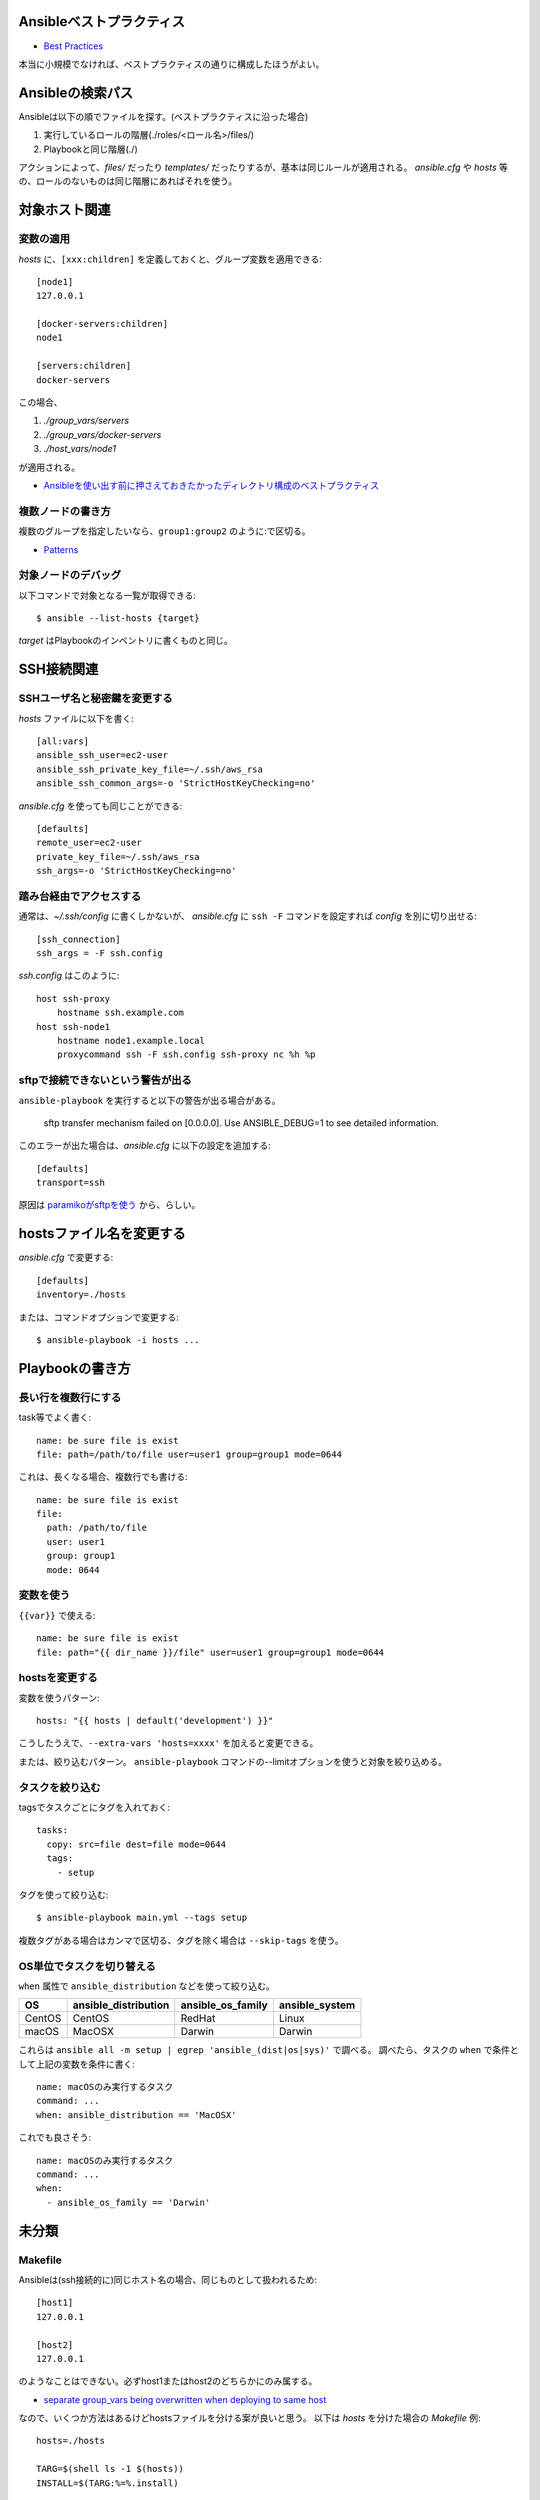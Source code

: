 Ansibleベストプラクティス
=========================

.. highlight:: yaml

* `Best Practices <http://docs.ansible.com/ansible/latest/playbooks_best_practices.html>`_

本当に小規模でなければ、ベストプラクティスの通りに構成したほうがよい。

Ansibleの検索パス
=================

Ansibleは以下の順でファイルを探す。(ベストプラクティスに沿った場合)

1. 実行しているロールの階層(./roles/<ロール名>/files/)
2. Playbookと同じ階層(./)

アクションによって、*files/* だったり *templates/* だったりするが、基本は同じルールが適用される。
*ansible.cfg* や *hosts* 等の、ロールのないものは同じ階層にあればそれを使う。

対象ホスト関連
==============

変数の適用
----------

.. code-block:: ini

*hosts* に、``[xxx:children]`` を定義しておくと、グループ変数を適用できる::

    [node1]
    127.0.0.1

    [docker-servers:children]
    node1

    [servers:children]
    docker-servers

この場合、

1. *./group_vars/servers*
2. *./group_vars/docker-servers*
3. *./host_vars/node1*

が適用される。

* `Ansibleを使い出す前に押さえておきたかったディレクトリ構成のベストプラクティス <http://sechiro.hatenablog.com/entries/2015/01/06>`_

複数ノードの書き方
------------------

複数のグループを指定したいなら、``group1:group2`` のように:で区切る。

* `Patterns <http://docs.ansible.com/ansible/latest/intro_patterns.html>`_

対象ノードのデバッグ
--------------------

.. code-block:: console

以下コマンドで対象となる一覧が取得できる::

    $ ansible --list-hosts {target}

*target* はPlaybookのインベントリに書くものと同じ。

SSH接続関連
===========

SSHユーザ名と秘密鍵を変更する
-----------------------------

.. code-block:: ini

*hosts* ファイルに以下を書く::

    [all:vars]
    ansible_ssh_user=ec2-user
    ansible_ssh_private_key_file=~/.ssh/aws_rsa
    ansible_ssh_common_args=-o 'StrictHostKeyChecking=no'

.. code-block:: ini

*ansible.cfg* を使っても同じことができる::

    [defaults]
    remote_user=ec2-user
    private_key_file=~/.ssh/aws_rsa
    ssh_args=-o 'StrictHostKeyChecking=no'

踏み台経由でアクセスする
------------------------

.. code-block:: ini

通常は、*~/.ssh/config* に書くしかないが、
*ansible.cfg* に ``ssh -F`` コマンドを設定すれば *config* を別に切り出せる::

    [ssh_connection]
    ssh_args = -F ssh.config

.. code-block:: plain

*ssh.config* はこのように::

    host ssh-proxy
        hostname ssh.example.com
    host ssh-node1
        hostname node1.example.local
        proxycommand ssh -F ssh.config ssh-proxy nc %h %p

sftpで接続できないという警告が出る
----------------------------------

``ansible-playbook`` を実行すると以下の警告が出る場合がある。

	sftp transfer mechanism failed on [0.0.0.0]. Use ANSIBLE_DEBUG=1 to see detailed information.

.. code-block:: ini

このエラーが出た場合は、*ansible.cfg* に以下の設定を追加する::

    [defaults]
    transport=ssh

原因は `paramikoがsftpを使う <http://tagomoris.hatenablog.com/entry/20140318/1395118495>`_ から、らしい。

hostsファイル名を変更する
=========================

.. code-block:: ini

*ansible.cfg* で変更する::

    [defaults]
    inventory=./hosts

.. code-block:: console

または、コマンドオプションで変更する::

    $ ansible-playbook -i hosts ...

Playbookの書き方
================

長い行を複数行にする
--------------------

task等でよく書く::

    name: be sure file is exist
    file: path=/path/to/file user=user1 group=group1 mode=0644

これは、長くなる場合、複数行でも書ける::

    name: be sure file is exist
    file:
      path: /path/to/file
      user: user1
      group: group1
      mode: 0644

変数を使う
----------

``{{var}}`` で使える::

    name: be sure file is exist
    file: path="{{ dir_name }}/file" user=user1 group=group1 mode=0644

hostsを変更する
---------------

変数を使うパターン::

    hosts: "{{ hosts | default('development') }}"

こうしたうえで、``--extra-vars 'hosts=xxxx'`` を加えると変更できる。

または、絞り込むパターン。
``ansible-playbook`` コマンドの--limitオプションを使うと対象を絞り込める。

タスクを絞り込む
----------------

tagsでタスクごとにタグを入れておく::

    tasks:
      copy: src=file dest=file mode=0644
      tags:
        - setup

.. code-block:: console

タグを使って絞り込む::

    $ ansible-playbook main.yml --tags setup

複数タグがある場合はカンマで区切る、タグを除く場合は ``--skip-tags`` を使う。

OS単位でタスクを切り替える
--------------------------

``when`` 属性で ``ansible_distribution`` などを使って絞り込む。

====== ==================== ================= ==============
OS     ansible_distribution ansible_os_family ansible_system
====== ==================== ================= ==============
CentOS CentOS               RedHat            Linux
macOS  MacOSX               Darwin            Darwin
====== ==================== ================= ==============

これらは ``ansible all -m setup | egrep 'ansible_(dist|os|sys)'`` で調べる。
調べたら、タスクの ``when`` で条件として上記の変数を条件に書く::

	name: macOSのみ実行するタスク
	command: ...
	when: ansible_distribution == 'MacOSX'

これでも良さそう::

	name: macOSのみ実行するタスク
	command: ...
	when:
	  - ansible_os_family == 'Darwin'

未分類
======

Makefile
--------

.. code-block:: ini

Ansibleは(ssh接続的に)同じホスト名の場合、同じものとして扱われるため::

    [host1]
    127.0.0.1

    [host2]
    127.0.0.1

のようなことはできない。必ずhost1またはhost2のどちらかにのみ属する。

* `separate group_vars being overwritten when deploying to same host <https://github.com/ansible/ansible/issues/9065>`_

.. code-block:: makefile

なので、いくつか方法はあるけどhostsファイルを分ける案が良いと思う。
以下は *hosts* を分けた場合の *Makefile* 例::

    hosts=./hosts

    TARG=$(shell ls -1 $(hosts))
    INSTALL=$(TARG:%=%.install)

    AFLAGS=

    .PHONY : all install
    all: install

    install: $(INSTALL)

    %.install:
    	ansible-playbook $(AFLAGS) -i $(hosts)/$* site.yml

* `ansibleで実行対象を切り替える方法 <http://tdoc.info/blog/2014/05/30/ansible_target_switching.html>`_

retryファイルを作らない
-----------------------

.. code-block:: ini

*ansible.cfg* に以下を書く。``true`` なら作成する::

    [defaults]
    retry_files_enabled = false
    #retry_files_save_path = "~/"
